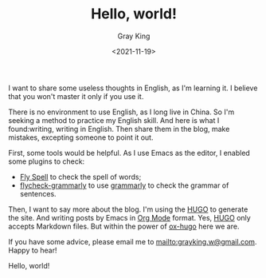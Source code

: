 #+TITLE: Hello, world!
#+DATE: <2021-11-19>
#+AUTHOR: Gray King
#+HUGO_BASE_DIR: ../

I want to share some useless thoughts in English, as I'm learning it. I believe that you won't master it only if you use it.

There is no environment to use English, as I long live in China. So I'm seeking a method to practice my English skill.
And here is what I found:writing, writing in English. Then share them in the blog, make mistakes, excepting someone to point it out.

First, some tools would be helpful. As I use Emacs as the editor, I enabled some plugins to check:

- [[https://www.emacswiki.org/emacs/FlySpell][Fly Spell]] to check the spell of words;
- [[https://github.com/emacs-grammarly/flycheck-grammarly][flycheck-grammarly]] to use [[https://www.grammarly.com/][grammarly]] to check the grammar of sentences.

Then, I want to say more about the blog. I'm using the [[https://gohugo.io/][HUGO]] to generate the site. And writing posts by Emacs in [[https://orgmode.org/][Org Mode]] format.
Yes, [[https://gohugo.io/][HUGO]] only accepts Markdown files. But within the power of [[https://github.com/kaushalmodi/ox-hugo][ox-hugo]] here we are.

If you have some advice, please email me to [[mailto:grayking.w@gmail.com]]. Happy to hear!

Hello, world!
